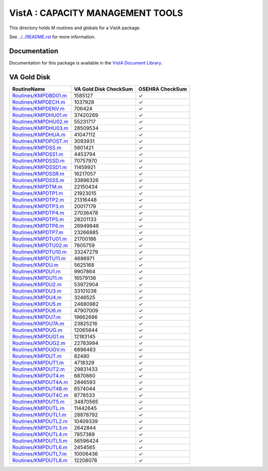 =================================
VistA : CAPACITY MANAGEMENT TOOLS
=================================

This directory holds M routines and globals for a VistA package.

See `<../../README.rst>`__ for more information.

-------------
Documentation
-------------

Documentation for this package is available in the `VistA Document Library`_.

.. _`VistA Document Library`: http://www.va.gov/vdl/application.asp?appid=129

------------
VA Gold Disk
------------

.. csv-table:: 
   :header:  "RoutineName", "VA Gold Disk CheckSum", "OSEHRA CheckSum"

   `<Routines/KMPDBD01.m>`__,1585127,|check|
   `<Routines/KMPDECH.m>`__,1037928,|check|
   `<Routines/KMPDENV.m>`__,706424,|check|
   `<Routines/KMPDHU01.m>`__,37420269,|check|
   `<Routines/KMPDHU02.m>`__,55231717,|check|
   `<Routines/KMPDHU03.m>`__,28509534,|check|
   `<Routines/KMPDHUA.m>`__,41047112,|check|
   `<Routines/KMPDPOST.m>`__,3093931,|check|
   `<Routines/KMPDSS.m>`__,5601421,|check|
   `<Routines/KMPDSS1.m>`__,4453794,|check|
   `<Routines/KMPDSSD.m>`__,70757970,|check|
   `<Routines/KMPDSSD1.m>`__,11459921,|check|
   `<Routines/KMPDSSR.m>`__,16217057,|check|
   `<Routines/KMPDSSS.m>`__,33896326,|check|
   `<Routines/KMPDTM.m>`__,22150434,|check|
   `<Routines/KMPDTP1.m>`__,21923015,|check|
   `<Routines/KMPDTP2.m>`__,21316448,|check|
   `<Routines/KMPDTP3.m>`__,20017179,|check|
   `<Routines/KMPDTP4.m>`__,27036478,|check|
   `<Routines/KMPDTP5.m>`__,28201133,|check|
   `<Routines/KMPDTP6.m>`__,26949846,|check|
   `<Routines/KMPDTP7.m>`__,23266885,|check|
   `<Routines/KMPDTU01.m>`__,21700186,|check|
   `<Routines/KMPDTU02.m>`__,7805759,|check|
   `<Routines/KMPDTU10.m>`__,33247279,|check|
   `<Routines/KMPDTU11.m>`__,4686971,|check|
   `<Routines/KMPDU.m>`__,5625168,|check|
   `<Routines/KMPDU1.m>`__,9907864,|check|
   `<Routines/KMPDU11.m>`__,16579136,|check|
   `<Routines/KMPDU2.m>`__,53972904,|check|
   `<Routines/KMPDU3.m>`__,33101038,|check|
   `<Routines/KMPDU4.m>`__,3246525,|check|
   `<Routines/KMPDU5.m>`__,24680982,|check|
   `<Routines/KMPDU6.m>`__,47907009,|check|
   `<Routines/KMPDU7.m>`__,19662686,|check|
   `<Routines/KMPDU7A.m>`__,23825216,|check|
   `<Routines/KMPDUG.m>`__,12065844,|check|
   `<Routines/KMPDUG1.m>`__,12183145,|check|
   `<Routines/KMPDUG2.m>`__,22783994,|check|
   `<Routines/KMPDUGV.m>`__,6896463,|check|
   `<Routines/KMPDUT.m>`__,82480,|check|
   `<Routines/KMPDUT1.m>`__,4718329,|check|
   `<Routines/KMPDUT2.m>`__,29831433,|check|
   `<Routines/KMPDUT4.m>`__,6870660,|check|
   `<Routines/KMPDUT4A.m>`__,2846593,|check|
   `<Routines/KMPDUT4B.m>`__,6574044,|check|
   `<Routines/KMPDUT4C.m>`__,8778533,|check|
   `<Routines/KMPDUT5.m>`__,34870565,|check|
   `<Routines/KMPDUTL.m>`__,11442645,|check|
   `<Routines/KMPDUTL1.m>`__,28878792,|check|
   `<Routines/KMPDUTL2.m>`__,10409339,|check|
   `<Routines/KMPDUTL3.m>`__,2642844,|check|
   `<Routines/KMPDUTL4.m>`__,7857389,|check|
   `<Routines/KMPDUTL5.m>`__,56596424,|check|
   `<Routines/KMPDUTL6.m>`__,2454565,|check|
   `<Routines/KMPDUTL7.m>`__,10006436,|check|
   `<Routines/KMPDUTL8.m>`__,12208078,|check|

.. |check| unicode:: U+2713
